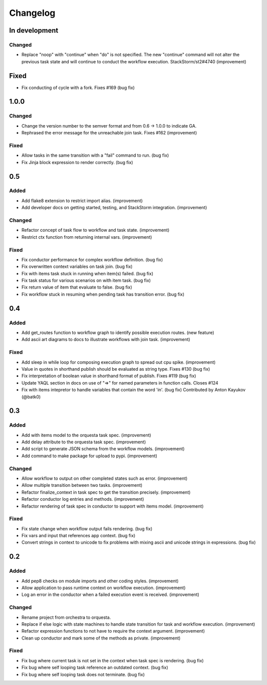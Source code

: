 Changelog
=========

In development
--------------

Changed
~~~~~~~

* Replace "noop" with "continue" when "do" is not specified. The new "continue" command
  will not alter the previous task state and will continue to conduct the workflow
  execution. StackStorm/st2#4740 (improvement)

Fixed
-----

* Fix conducting of cycle with a fork. Fixes #169 (bug fix)

1.0.0
-----

Changed
~~~~~~~

* Change the version number to the semver format and from 0.6 -> 1.0.0 to indicate GA.
* Rephrased the error message for the unreachable join task. Fixes #162 (improvement)

Fixed
~~~~~

* Allow tasks in the same transition with a "fail" command to run. (bug fix)
* Fix Jinja block expression to render correctly. (bug fix)

0.5
---

Added
~~~~~

* Add flake8 extension to restrict import alias. (improvement)
* Add developer docs on getting started, testing, and StackStorm integration. (improvement) 

Changed
~~~~~~~

* Refactor concept of task flow to workflow and task state. (improvement)
* Restrict ctx function from returning internal vars. (improvement)

Fixed
~~~~~

* Fix conductor performance for complex workflow definition. (bug fix)
* Fix overwritten context variables on task join. (bug fix)
* Fix with items task stuck in running when item(s) failed. (bug fix)
* Fix task status for various scenarios on with item task. (bug fix)
* Fix return value of item that evaluate to false. (bug fix)
* Fix workflow stuck in resuming when pending task has transition error. (bug fix)

0.4
---

Added
~~~~~

* Add get_routes function to workflow graph to identify possible execution routes. (new feature)
* Add ascii art diagrams to docs to illustrate workflows with join task. (improvement)

Fixed
~~~~~

* Add sleep in while loop for composing execution graph to spread out cpu spike. (improvement) 
* Value in quotes in shorthand publish should be evaluated as string type. Fixes #130 (bug fix)
* Fix interpretation of boolean value in shorthand format of publish. Fixes #119 (bug fix)
* Update YAQL section in docs on use of "=>" for named parameters in function calls. Closes #124
* Fix with items intepretor to handle variables that contain the word 'in'. (bug fix)
  Contributed by Anton Kayukov (@batk0)

0.3
---

Added
~~~~~

* Add with items model to the orquesta task spec. (improvement)
* Add delay attribute to the orquesta task spec. (improvement)
* Add script to generate JSON schema from the workflow models. (improvement)
* Add command to make package for upload to pypi. (improvement)

Changed
~~~~~~~

* Allow workflow to output on other completed states such as error. (improvement)
* Allow multiple transition between two tasks. (improvement)
* Refactor finalize_context in task spec to get the transition precisely. (improvement)
* Refactor conductor log entries and methods. (improvement)
* Refactor rendering of task spec in conductor to support with items model. (improvement)

Fixed
~~~~~

* Fix state change when workflow output fails rendering. (bug fix)
* Fix vars and input that references app context. (bug fix)
* Convert strings in context to unicode to fix problems with mixing
  ascii and unicode strings in expressions. (bug fix)


0.2
---

Added
~~~~~

* Add pep8 checks on module imports and other coding styles. (improvement)
* Allow application to pass runtime context on workflow execution. (improvement)
* Log an error in the conductor when a failed execution event is received. (improvement)

Changed
~~~~~~~

* Rename project from orchestra to orquesta.
* Replace if else logic with state machines to handle state transition for
  task and workflow execution. (improvement)
* Refactor expression functions to not have to require the context argument. (improvement)
* Clean up conductor and mark some of the methods as private. (improvement)

Fixed
~~~~~

* Fix bug where current task is not set in the context when task spec is rendering. (bug fix)
* Fix bug where self looping task reference an outdated context. (bug fix)
* Fix bug where self looping task does not terminate. (bug fix)
